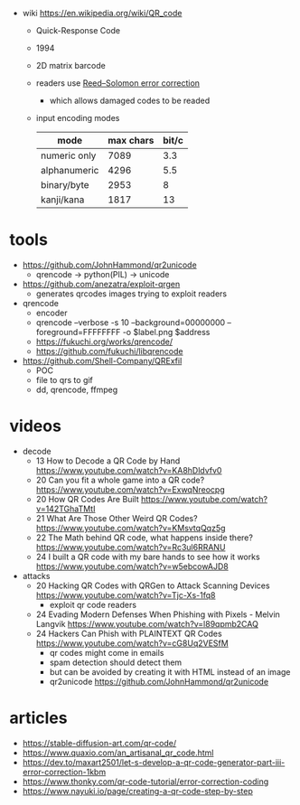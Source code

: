 #+CAPTION: QR structure, Version 7
#+ATTR_ORG: :width 500
[[https://upload.wikimedia.org/wikipedia/commons/thumb/1/1d/QR_Code_Structure_Example_3.svg/640px-QR_Code_Structure_Example_3.svg.png]]

- wiki https://en.wikipedia.org/wiki/QR_code
  - Quick-Response Code
  - 1994
  - 2D matrix barcode
  - readers use [[https://en.wikipedia.org/wiki/Reed%E2%80%93Solomon_error_correction][Reed–Solomon error correction]]
    - which allows damaged codes to be readed
  - input encoding modes
    |--------------+-----------+-------|
    | mode         | max chars | bit/c |
    |--------------+-----------+-------|
    | numeric only |      7089 |   3.3 |
    | alphanumeric |      4296 |   5.5 |
    | binary/byte  |      2953 |     8 |
    | kanji/kana   |      1817 |    13 |
    |--------------+-----------+-------|

* tools

- https://github.com/JohnHammond/qr2unicode
  - qrencode -> python(PIL) -> unicode

- https://github.com/anezatra/exploit-qrgen
  - generates qrcodes images trying to exploit readers

- qrencode
  - encoder
  - qrencode --verbose -s 10 --background=00000000 --foreground=FFFFFFFF -o $label.png $address
  - https://fukuchi.org/works/qrencode/
  - https://github.com/fukuchi/libqrencode

- https://github.com/Shell-Company/QRExfil
  - POC
  - file to qrs to gif
  - dd, qrencode, ffmpeg

* videos

- decode
  - 13 How to Decode a QR Code by Hand https://www.youtube.com/watch?v=KA8hDldvfv0
  - 20 Can you fit a whole game into a QR code? https://www.youtube.com/watch?v=ExwqNreocpg
  - 20 How QR Codes Are Built https://www.youtube.com/watch?v=142TGhaTMtI
  - 21 What Are Those Other Weird QR Codes? https://www.youtube.com/watch?v=KMsvtqQqz5g
  - 22 The Math behind QR code, what happens inside there? https://www.youtube.com/watch?v=Rc3ul6RRANU
  - 24 I built a QR code with my bare hands to see how it works https://www.youtube.com/watch?v=w5ebcowAJD8

- attacks
  - 20 Hacking QR Codes with QRGen to Attack Scanning Devices https://www.youtube.com/watch?v=Tjc-Xs-1fq8
    - exploit qr code readers
  - 24 Evading Modern Defenses When Phishing with Pixels - Melvin Langvik https://www.youtube.com/watch?v=l89qpmb2CAQ
  - 24 Hackers Can Phish with PLAINTEXT QR Codes https://www.youtube.com/watch?v=cG8Uq2VESfM
    - qr codes might come in emails
    - spam detection should detect them
    - but can be avoided by creating it with HTML instead of an image
    - qr2unicode https://github.com/JohnHammond/qr2unicode

* articles

- https://stable-diffusion-art.com/qr-code/
- https://www.quaxio.com/an_artisanal_qr_code.html
- https://dev.to/maxart2501/let-s-develop-a-qr-code-generator-part-iii-error-correction-1kbm
- https://www.thonky.com/qr-code-tutorial/error-correction-coding
- https://www.nayuki.io/page/creating-a-qr-code-step-by-step
